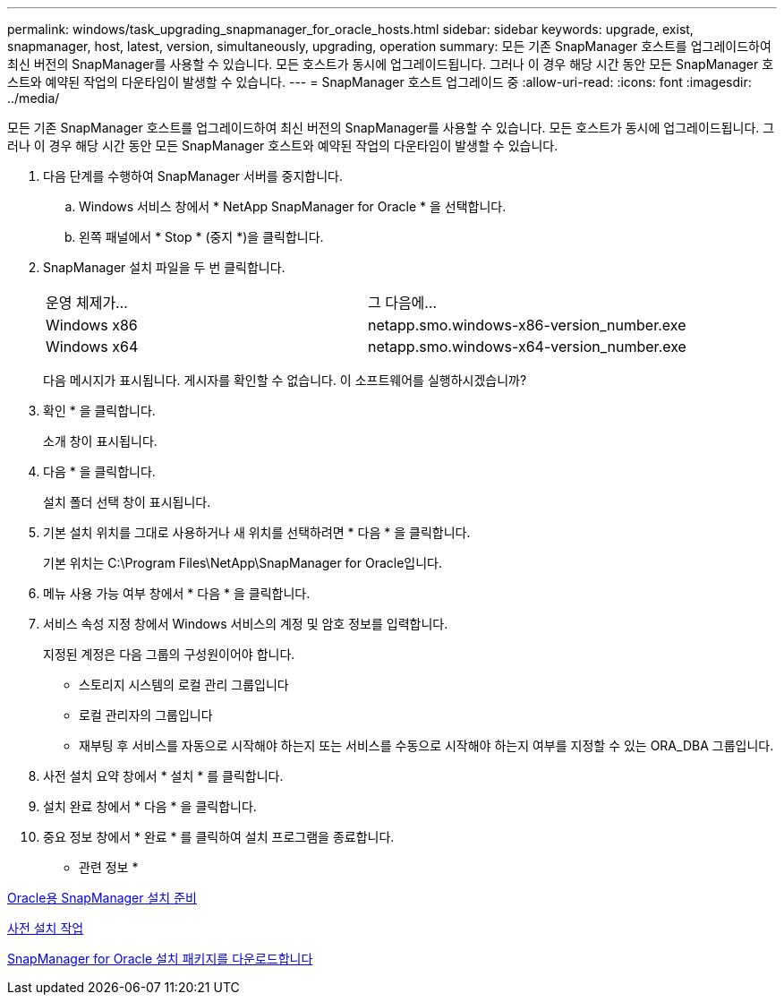 ---
permalink: windows/task_upgrading_snapmanager_for_oracle_hosts.html 
sidebar: sidebar 
keywords: upgrade, exist, snapmanager, host, latest, version, simultaneously, upgrading, operation 
summary: 모든 기존 SnapManager 호스트를 업그레이드하여 최신 버전의 SnapManager를 사용할 수 있습니다. 모든 호스트가 동시에 업그레이드됩니다. 그러나 이 경우 해당 시간 동안 모든 SnapManager 호스트와 예약된 작업의 다운타임이 발생할 수 있습니다. 
---
= SnapManager 호스트 업그레이드 중
:allow-uri-read: 
:icons: font
:imagesdir: ../media/


[role="lead"]
모든 기존 SnapManager 호스트를 업그레이드하여 최신 버전의 SnapManager를 사용할 수 있습니다. 모든 호스트가 동시에 업그레이드됩니다. 그러나 이 경우 해당 시간 동안 모든 SnapManager 호스트와 예약된 작업의 다운타임이 발생할 수 있습니다.

. 다음 단계를 수행하여 SnapManager 서버를 중지합니다.
+
.. Windows 서비스 창에서 * NetApp SnapManager for Oracle * 을 선택합니다.
.. 왼쪽 패널에서 * Stop * (중지 *)을 클릭합니다.


. SnapManager 설치 파일을 두 번 클릭합니다.
+
|===


| 운영 체제가... | 그 다음에... 


 a| 
Windows x86
 a| 
netapp.smo.windows-x86-version_number.exe



 a| 
Windows x64
 a| 
netapp.smo.windows-x64-version_number.exe

|===
+
다음 메시지가 표시됩니다. 게시자를 확인할 수 없습니다. 이 소프트웨어를 실행하시겠습니까?

. 확인 * 을 클릭합니다.
+
소개 창이 표시됩니다.

. 다음 * 을 클릭합니다.
+
설치 폴더 선택 창이 표시됩니다.

. 기본 설치 위치를 그대로 사용하거나 새 위치를 선택하려면 * 다음 * 을 클릭합니다.
+
기본 위치는 C:\Program Files\NetApp\SnapManager for Oracle입니다.

. 메뉴 사용 가능 여부 창에서 * 다음 * 을 클릭합니다.
. 서비스 속성 지정 창에서 Windows 서비스의 계정 및 암호 정보를 입력합니다.
+
지정된 계정은 다음 그룹의 구성원이어야 합니다.

+
** 스토리지 시스템의 로컬 관리 그룹입니다
** 로컬 관리자의 그룹입니다
** 재부팅 후 서비스를 자동으로 시작해야 하는지 또는 서비스를 수동으로 시작해야 하는지 여부를 지정할 수 있는 ORA_DBA 그룹입니다.


. 사전 설치 요약 창에서 * 설치 * 를 클릭합니다.
. 설치 완료 창에서 * 다음 * 을 클릭합니다.
. 중요 정보 창에서 * 완료 * 를 클릭하여 설치 프로그램을 종료합니다.


* 관련 정보 *

xref:concept_preparing_to_install_snapmanager_for_oracle.adoc[Oracle용 SnapManager 설치 준비]

xref:concept_preinstallation_tasks.adoc[사전 설치 작업]

xref:task_downloading_snapmanager_for_oracle_installation_package.adoc[SnapManager for Oracle 설치 패키지를 다운로드합니다]
